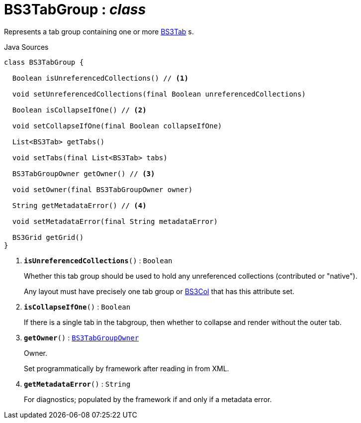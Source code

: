 = BS3TabGroup : _class_
:Notice: Licensed to the Apache Software Foundation (ASF) under one or more contributor license agreements. See the NOTICE file distributed with this work for additional information regarding copyright ownership. The ASF licenses this file to you under the Apache License, Version 2.0 (the "License"); you may not use this file except in compliance with the License. You may obtain a copy of the License at. http://www.apache.org/licenses/LICENSE-2.0 . Unless required by applicable law or agreed to in writing, software distributed under the License is distributed on an "AS IS" BASIS, WITHOUT WARRANTIES OR  CONDITIONS OF ANY KIND, either express or implied. See the License for the specific language governing permissions and limitations under the License.

Represents a tab group containing one or more xref:system:generated:index/applib/layout/grid/bootstrap3/BS3Tab.adoc[BS3Tab] s.

.Java Sources
[source,java]
----
class BS3TabGroup {

  Boolean isUnreferencedCollections() // <.>

  void setUnreferencedCollections(final Boolean unreferencedCollections)

  Boolean isCollapseIfOne() // <.>

  void setCollapseIfOne(final Boolean collapseIfOne)

  List<BS3Tab> getTabs()

  void setTabs(final List<BS3Tab> tabs)

  BS3TabGroupOwner getOwner() // <.>

  void setOwner(final BS3TabGroupOwner owner)

  String getMetadataError() // <.>

  void setMetadataError(final String metadataError)

  BS3Grid getGrid()
}
----

<.> `[teal]#*isUnreferencedCollections*#()` : `Boolean`
+
--
Whether this tab group should be used to hold any unreferenced collections (contributed or "native").

Any layout must have precisely one tab group or xref:system:generated:index/applib/layout/grid/bootstrap3/BS3Col.adoc[BS3Col] that has this attribute set.
--
<.> `[teal]#*isCollapseIfOne*#()` : `Boolean`
+
--
If there is a single tab in the tabgroup, then whether to collapse and render without the outer tab.
--
<.> `[teal]#*getOwner*#()` : `xref:system:generated:index/applib/layout/grid/bootstrap3/BS3TabGroupOwner.adoc[BS3TabGroupOwner]`
+
--
Owner.

Set programmatically by framework after reading in from XML.
--
<.> `[teal]#*getMetadataError*#()` : `String`
+
--
For diagnostics; populated by the framework if and only if a metadata error.
--

